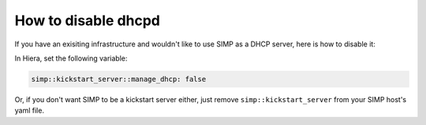 How to disable dhcpd
====================

If you have an exisiting infrastructure and wouldn't like to use SIMP as a DHCP server, here is how to disable it:

In Hiera, set the following variable:

.. code-block:: yaml

  simp::kickstart_server::manage_dhcp: false


Or, if you don't want SIMP to be a kickstart server either, just remove ``simp::kickstart_server`` from your SIMP host's yaml file.